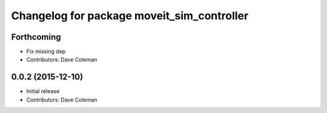 ^^^^^^^^^^^^^^^^^^^^^^^^^^^^^^^^^^^^^^^^^^^
Changelog for package moveit_sim_controller
^^^^^^^^^^^^^^^^^^^^^^^^^^^^^^^^^^^^^^^^^^^

Forthcoming
-----------
* Fix missing dep
* Contributors: Dave Coleman

0.0.2 (2015-12-10)
------------------
* Initial release
* Contributors: Dave Coleman
